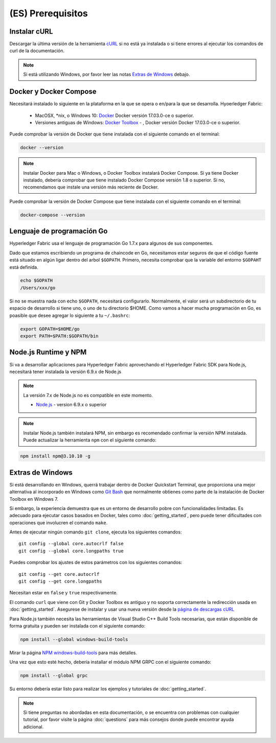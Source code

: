 (ES) Prerequisitos
=============

Instalar cURL
------------

Descargar la última versión de la herramienta `cURL <https://curl.haxx.se/download.html>`__ si no está ya instalada o si tiene errores al ejecutar los comandos de curl de la documentación.

.. note:: Si está utilizando Windows, por favor leer las notas `Extras de Windows`_ debajo.

Docker y Docker Compose
-------------------------

Necesitará instalado lo siguiente en la plataforma en la que se opera o en/para la que se desarrolla.
Hyoerledger Fabric:
  - MacOSX, *nix, o Windows 10: `Docker <https://www.docker.com/products/overview>`__
    Docker versión 17.03.0-ce o superior.
  - Versiones antiguas de Windows: `Docker
    Toolbox <https://docs.docker.com/toolbox/toolbox_install_windows/>`__ -
    , Docker versión Docker 17.03.0-ce o superior.

Puede comprobar la versión de Docker que tiene instalada con el siguiente comando en el terminal:

.. code:: bash

  docker --version

.. note:: Instalar Docker para Mac o Windows, o Docker Toolbox instalará Docker Compose. Si ya tiene Docker instalado, debería comprobar que tiene instalado Docker Compose versión 1.8 o superior. Si no, recomendamos que instale una versión más reciente de Docker.

Puede comprobar la versión de Docker Compose que tiene instalada con el siguiente comando en el terminal:

.. code:: bash

  docker-compose --version

.. _Golang:

Lenguaje de programación Go
-----------------------

Hyperledger Fabric usa el lenguaje de programación Go 1.7.x para algunos de sus componentes.

.. note: Go version 1.8.x will yield test failures

  - `Go <https://golang.org/>`__ - version 1.7.x

Dado que estamos escribiendo un programa de chaincode en Go, necesitamos estar seguros de que el código fuente está situado en algún ligar dentro del arbol ``$GOPATH``. Primero, necesita comprobar que la variable del entorno ``$GOPAHT`` está definida.

.. code:: bash

  echo $GOPATH
  /Users/xxx/go

Si no se muestra nada con echo ``$GOPATH``, necesitará configurarlo. Normalmente, el valor será un subdirectorio de tu espacio de desarrollo si tiene uno, o uno de tu directorio $HOME. Como vamos a hacer mucha programación en Go, es poasible que desee agregar lo siguiente a tu ``~/.bashrc``:

.. code:: bash

  export GOPATH=$HOME/go
  export PATH=$PATH:$GOPATH/bin

Node.js Runtime y NPM
-----------------------

Si va a desarrollar aplicaciones para Hyperledger Fabric aprovechando el Hyperledger Fabric SDK para Node.js, necesitará tener instalada la versión 6.9.x de Node.js

.. note:: La versión 7.x de Node.js no es compatible en este momento.

  - `Node.js <https://nodejs.org/en/download/>`__ - version 6.9.x o superior

.. note:: Instalar Node.js también instalará NPM, sin embargo es recomendado confirmar la versión NPM instalada. Puede actualizar la herramienta ``npm`` con el siguiente comando:

.. code:: bash

  npm install npm@3.10.10 -g

Extras de Windows
--------------

Si está desarrollando en Windows, querrá trabajar dentro de Docker Quickstart Terminal, que proporciona una mejor alternativa al incorporado en Windows como `Git Bash <https://git-scm.com/downloads>`__ que normalmente obtienes como parte de la instalación de Docker Toolbox en Windows 7.

Si embargo, la experiencia demuestra que es un entorno de desarrollo pobre con funcionalidades limitadas. Es adecuado para ejecutar casos basados en Docker, tales como :doc:`getting_started`, pero puede tener dificultades con operaciones que involucren el comando ``make``.

Antes de ejecutar ningún comando ``git clone``, ejecuta los siguientes comandos:

::

    git config --global core.autocrlf false
    git config --global core.longpaths true

Puedes comprobar los ajustes de estos parámetros con los siguientes comandos:

::

    git config --get core.autocrlf
    git config --get core.longpaths

Necesitan estar en ``false`` y ``true`` respectivamente.

El comando ``curl`` que viene con Git y Docker Toolbox es antiguo y no soporta correctamente la redirección usada en :doc:`getting_started`. Asegurese de instalar y usar una nueva versión desde la `página de descargas cURL <https://curl.haxx.se/download.html>`__

Para Node.js también necesita las herramientas de Visual Studio C++ Build Tools necesarias, que están disponible de forma gratuita y pueden ser instalada con el siguiente comando:

.. code:: bash

	  npm install --global windows-build-tools

Mirar la página `NPM windows-build-tools <https://www.npmjs.com/package/windows-build-tools>`__ para más detalles.

Una vez que esto esté hecho, debería installar el módulo NPM GRPC con el siguiente comando:

.. code:: bash

	  npm install --global grpc

Su entorno debería estar listo para realizar los ejemplos y tutoriales de :doc:`getting_started`.

.. note:: Si tiene preguntas no abordadas en esta documentación, o se encuentra con problemas con cualquier tutorial, por favor visite la página :doc:`questions` para más consejos donde puede encontrar ayuda adicional.

.. Licensed under Creative Commons Attribution 4.0 International License
   https://creativecommons.org/licenses/by/4.0/
